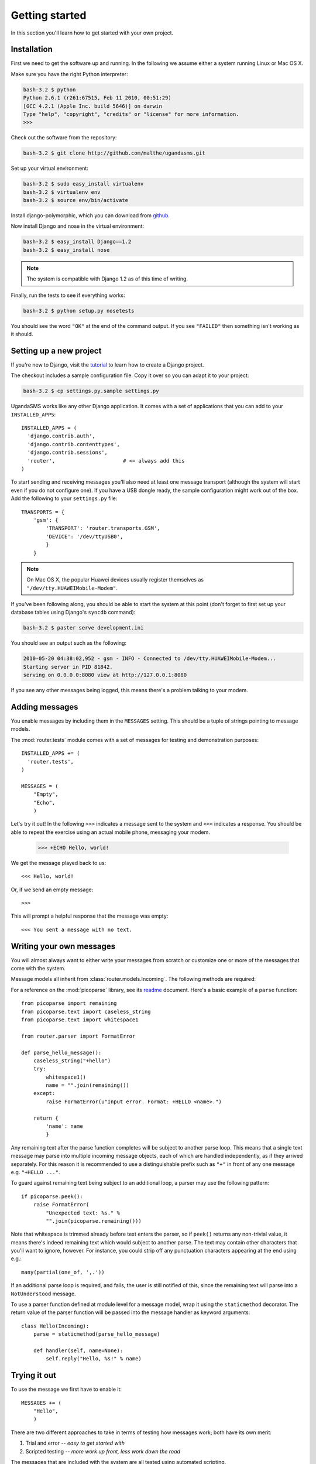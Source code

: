 Getting started
===============

In this section you'll learn how to get started with your own project.

Installation
------------

First we need to get the software up and running. In the following we
assume either a system running Linux or Mac OS X.

Make sure you have the right Python interpreter:

.. code-block:: bash

  bash-3.2 $ python
  Python 2.6.1 (r261:67515, Feb 11 2010, 00:51:29)
  [GCC 4.2.1 (Apple Inc. build 5646)] on darwin
  Type "help", "copyright", "credits" or "license" for more information.
  >>>

Check out the software from the repository:

.. code-block:: bash

  bash-3.2 $ git clone http://github.com/malthe/ugandasms.git

Set up your virtual environment:

.. code-block:: bash

  bash-3.2 $ sudo easy_install virtualenv
  bash-3.2 $ virtualenv env
  bash-3.2 $ source env/bin/activate

Install django-polymorphic, which you can download from `github
<http://github.com/bconstantin/django_polymorphic/tarball/master>`_.

Now install Django and nose in the virtual environment:

.. code-block:: bash

  bash-3.2 $ easy_install Django==1.2
  bash-3.2 $ easy_install nose

.. note:: The system is compatible with Django 1.2 as of this time of writing.

Finally, run the tests to see if everything works:

.. code-block:: bash

  bash-3.2 $ python setup.py nosetests

You should see the word ``"OK"`` at the end of the command output. If
you see ``"FAILED"`` then something isn't working as it should.

Setting up a new project
------------------------

If you're new to Django, visit the `tutorial
<http://docs.djangoproject.com/en/dev/intro/tutorial01/>`_ to learn
how to create a Django project.

The checkout includes a sample configuration file. Copy it over so you
can adapt it to your project:

.. code-block:: bash

  bash-3.2 $ cp settings.py.sample settings.py

UgandaSMS works like any other Django application. It comes with a set
of applications that you can add to your ``INSTALLED_APPS``::

  INSTALLED_APPS = (
    'django.contrib.auth',
    'django.contrib.contenttypes',
    'django.contrib.sessions',
    'router',                      # <= always add this
  )

To start sending and receiving messages you'll also need at least one
message transport (although the system will start even if you do not
configure one). If you have a USB dongle ready, the sample
configuration might work out of the box. Add the following to your
``settings.py`` file::

  TRANSPORTS = {
      'gsm': {
          'TRANSPORT': 'router.transports.GSM',
          'DEVICE': '/dev/ttyUSB0',
          }
      }

.. note:: On Mac OS X, the popular Huawei devices usually register themselves as ``"/dev/tty.HUAWEIMobile-Modem"``.

If you've been following along, you should be able to start the system
at this point (don't forget to first set up your database tables using
Django's ``syncdb`` command):

.. code-block:: bash

  bash-3.2 $ paster serve development.ini

You should see an output such as the following:

.. code-block:: bash

  2010-05-20 04:38:02,952 - gsm - INFO - Connected to /dev/tty.HUAWEIMobile-Modem...
  Starting server in PID 81842.
  serving on 0.0.0.0:8080 view at http://127.0.0.1:8080

If you see any other messages being logged, this means there's a
problem talking to your modem.

Adding messages
---------------

You enable messages by including them in the ``MESSAGES``
setting. This should be a tuple of strings pointing to message
models.

The :mod:`router.tests` module comes with a set of messages for
testing and demonstration purposes::

  INSTALLED_APPS += (
    'router.tests',
  )

  MESSAGES = (
      "Empty",
      "Echo",
      )

.. -> input

  >>> from router.testing import SETTINGS
  >>> from textwrap import dedent
  >>> exec dedent(input) in SETTINGS.__dict__

Let's try it out! In the following ``>>>`` indicates a message sent to
the system and ``<<<`` indicates a response. You should be able to
repeat the exercise using an actual mobile phone, messaging your
modem.

  >>> +ECHO Hello, world!

.. -> input

We get the message played back to us::

  <<< Hello, world!

.. -> output

  >>> bob.send(input)
  >>> assert_equals(bob.receive(), output)

Or, if we send an empty message::

  >>>

.. -> input

This will prompt a helpful response that the message was empty::

  <<< You sent a message with no text.

.. -> output

  >>> bob.send(input)
  >>> assert_equals(bob.receive(), output)

Writing your own messages
-------------------------

You will almost always want to either write your messages from scratch
or customize one or more of the messages that come with the system.

Message models all inherit from :class:`router.models.Incoming`. The
following methods are required:

.. method:: parse()

   Parses text input using :mod:`picoparse` functions. See
   :data:`router.models.Incoming.parse`.

.. method:: handle(**result)

   Message handler. This method will be passed the parser result. See
   :data:`router.models.Incoming.handle`.

For a reference on the :mod:`picoparse` library, see its `readme
<http://github.com/brehaut/picoparse/blob/master/README.markdown>`_
document. Here's a basic example of a ``parse`` function::

  from picoparse import remaining
  from picoparse.text import caseless_string
  from picoparse.text import whitespace1

  from router.parser import FormatError

  def parse_hello_message():
      caseless_string("+hello")
      try:
          whitespace1()
          name = "".join(remaining())
      except:
          raise FormatError(u"Input error. Format: +HELLO <name>.")

      return {
          'name': name
          }

Any remaining text after the parse function completes will be subject
to another parse loop. This means that a single text message may parse
into multiple incoming message objects, each of which are handled
independently, as if they arrived separately. For this reason it is
recommended to use a distinguishable prefix such as ``"+"`` in front
of any one message e.g. ``"+HELLO ..."``.

To guard against remaining text being subject to an additional loop, a
parser may use the following pattern::

  if picoparse.peek():
      raise FormatError(
          "Unexpected text: %s." %
          "".join(picoparse.remaining()))

Note that whitespace is trimmed already before text enters the parser,
so if ``peek()`` returns any non-trivial value, it means there's
indeed remaining text which would subject to another parse. The text
may contain other characters that you'll want to ignore, however. For
instance, you could strip off any punctuation characters appearing at
the end using e.g.::

  many(partial(one_of, ',.'))

If an additional parse loop is required, and fails, the user is still
notified of this, since the remaining text will parse into a
``NotUnderstood`` message.

To use a parser function defined at module level for a message model,
wrap it using the ``staticmethod`` decorator. The return value of the
parser function will be passed into the message handler as keyword
arguments::

  class Hello(Incoming):
      parse = staticmethod(parse_hello_message)

      def handler(self, name=None):
          self.reply("Hello, %s!" % name)

Trying it out
-------------

To use the message we first have to enable it::

  MESSAGES += (
      "Hello",
      )

There are two different approaches to take in terms of testing how
messages work; both have its own merit:

1) Trial and error -- *easy to get started with*
2) Scripted testing -- *more work up front, less work down the road*

The messages that are included with the system are all tested using
automated scripting.

For the first method you can make use of the two included command-line
extensions ``parse`` and ``handle``, corresponding to the required
methods on the message models:

.. code-block:: bash

  bash-3.2 $ python manage.py parse "+ECHO Hello world!"
  Echo: {'echo': u'hello'}

  bash-3.2 $ python manage.py handle "+ECHO Hello world!"
  1/1 2010-05-20T06:40:18.856503
  --> +echo hello
  ---------------
      1/1 script://mborch
      <-- hello

While the ``parse`` command simply shows how the system interprets the
text messages and translates it into one or more messages, the
``handle`` command actually processes it, possibly writing changes to
the database.

To work instead with a scripted test case (recommended), create a file
``tests.py`` and write a unit test for your parser (see
:class:`router.testing.UnitTestCase`) and a functional test for your
handler (see :class:`router.testing.FunctionalTestCase`),
respectively. The following is a sample test module for the *echo*
message::

  from router.testing import FunctionalTestCase
  from router.testing import UnitTestCase

  class ParserTest(UnitTestCase):
      @staticmethod
      def parse(text):
          from ..models.tests import Echo
          from picoparse import run_parser
          return run_parser(Echo.parse, text)[0]

      def test_echo(self):
          data = self.parse("+ECHO Hello world!")
          self.assertEqual(data, {'echo': 'Hello world!'})

  class HandlerTest(FunctionalTestCase):
      INSTALLED_APPS = FunctionalTestCase.INSTALLED_APPS + (
          'router.tests',
          )

      def test_hello_world(self):
          from router.tests import Echo
          message = Echo()
          message.save()
          message.handle(echo='Hello world!')
          self.assertEqual(message.replies.get().text, 'Hello world!')

Note that if your message handler relies on peer and/or user objects
(see the section on :ref:`identification`), you'll need some additional
steps::

  def test_which_requires_user_object(self):
      from router.models import User
      user = User()
      user.save()

      from router.models import Peer
      message.peer, created = Peer.objects.get_or_create(uri="test://test")
      message.peer.user = user
      message.peer.save()

.. warning:: You should never import anything except test cases at module level. Put imports immediately before the symbols are used (inside the test methods).

Run the tests:

.. code-block:: bash

  bash-3.2 $ python setup.py nosetests
